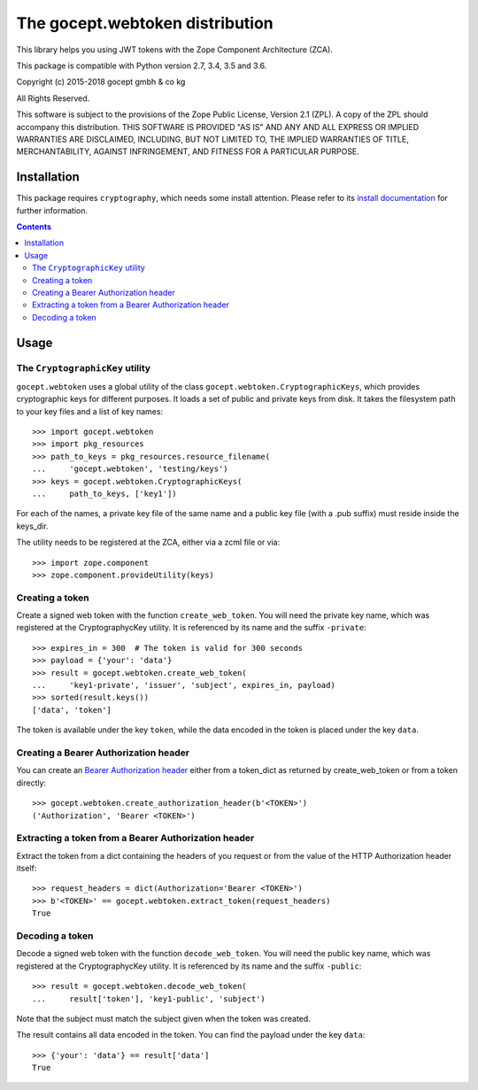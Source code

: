 ================================
The gocept.webtoken distribution
================================

This library helps you using JWT tokens with the Zope Component Architecture
(ZCA).

This package is compatible with Python version 2.7, 3.4, 3.5 and 3.6.

Copyright (c) 2015-2018 gocept gmbh & co kg

All Rights Reserved.

This software is subject to the provisions of the Zope Public License,
Version 2.1 (ZPL).  A copy of the ZPL should accompany this distribution.
THIS SOFTWARE IS PROVIDED "AS IS" AND ANY AND ALL EXPRESS OR IMPLIED
WARRANTIES ARE DISCLAIMED, INCLUDING, BUT NOT LIMITED TO, THE IMPLIED
WARRANTIES OF TITLE, MERCHANTABILITY, AGAINST INFRINGEMENT, AND FITNESS
FOR A PARTICULAR PURPOSE.

Installation
============

This package requires ``cryptography``, which needs some install attention.
Please refer to its `install documentation`_ for further information.


.. _`install documentation`: https://cryptography.io/en/latest/installation/

.. contents::

Usage
=====

The ``CryptographicKey`` utility
--------------------------------

``gocept.webtoken`` uses a global utility of the class
``gocept.webtoken.CryptographicKeys``, which provides cryptographic keys for
different purposes. It loads a set of public and private keys from disk. It
takes the filesystem path to your key files and a list of key names::

    >>> import gocept.webtoken
    >>> import pkg_resources
    >>> path_to_keys = pkg_resources.resource_filename(
    ...     'gocept.webtoken', 'testing/keys')
    >>> keys = gocept.webtoken.CryptographicKeys(
    ...     path_to_keys, ['key1'])

For each of the names, a private key file of the same name and a public key
file (with a .pub suffix) must reside inside the keys_dir.

The utility needs to be registered at the ZCA, either via a zcml file or via::

    >>> import zope.component
    >>> zope.component.provideUtility(keys)


Creating a token
----------------

Create a signed web token with the function ``create_web_token``. You will need
the private key name, which was registered at the CryptographycKey utility. It
is referenced by its name and the suffix ``-private``::

    >>> expires_in = 300  # The token is valid for 300 seconds
    >>> payload = {'your': 'data'}
    >>> result = gocept.webtoken.create_web_token(
    ...     'key1-private', 'issuer', 'subject', expires_in, payload)
    >>> sorted(result.keys())
    ['data', 'token']

The token is available under the key ``token``, while the data encoded in the
token is placed under the key ``data``.


Creating a Bearer Authorization header
--------------------------------------

You can create an `Bearer Authorization header`_ either from a token_dict as
returned by create_web_token or from a token directly::

    >>> gocept.webtoken.create_authorization_header(b'<TOKEN>')
    ('Authorization', 'Bearer <TOKEN>')

.. _`Bearer Authorization header`: https://tools.ietf.org/html/rfc6750#section-2.1

Extracting a token from a Bearer Authorization header
-----------------------------------------------------

Extract the token from a dict containing the headers of you request or from the
value of the HTTP Authorization header itself::

    >>> request_headers = dict(Authorization='Bearer <TOKEN>')
    >>> b'<TOKEN>' == gocept.webtoken.extract_token(request_headers)
    True


Decoding a token
----------------

Decode a signed web token with the function ``decode_web_token``. You will need
the public key name, which was registered at the CryptographycKey utility. It
is referenced by its name and the suffix ``-public``::

    >>> result = gocept.webtoken.decode_web_token(
    ...     result['token'], 'key1-public', 'subject')

Note that the subject must match the subject given when the token was created.

The result contains all data encoded in the token. You can find the payload
under the key ``data``::

    >>> {'your': 'data'} == result['data']
    True

